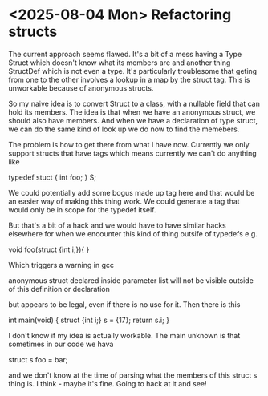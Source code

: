 * <2025-08-04 Mon> Refactoring structs

The current approach seems flawed. It's a bit of a mess having a Type
Struct which doesn't know what its members are and another thing
StructDef which is not even a type. It's particularly troublesome that
geting from one to the other involves a lookup in a map by the struct
tag. This is unworkable because of anonymous structs.

So my naive idea is to convert Struct to a class, with a nullable
field that can hold its members. The idea is that when we have an
anonymous struct, we should also have members. And when we have a
declaration of type struct, we can do the same kind of look up we do
now to find the memebers.

The problem is how to get there from what I have now. Currently we only support
structs that have tags which means currently we can't do anything like

    typedef stuct {
        int foo;
    } S;

We could potentially add some bogus made up tag here and that would be
an easier way of making this thing work. We could generate a tag that
would only be in scope for the typedef itself.

But that's a bit of a hack and we would have to have similar hacks elsewhere for when we encounter this kind of thing outsife of typedefs e.g.

void foo(struct {int i;}){
}

Which triggers a warning in gcc

anonymous struct declared inside parameter list will not be visible outside of this definition or declaration

but appears to be legal, even if there is no use for it. Then there is this

    int main(void) {
        struct {int i;} s = {17};
        return s.i;
    }

I don't know if my idea is actually workable. The main unknown is that sometimes in our code we hava

struct s foo = bar;

and we don't know at the time of parsing what the members of this
struct s thing is. I think - maybe it's fine. Going to hack at it and
see!


